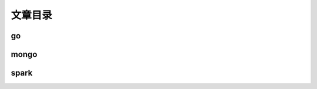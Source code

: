 ============ 
文章目录
============ 

go
^^^^^^^^^^^^^^^^^^^^^

mongo
^^^^^^^^^^^^^^^^^^^^^

spark
^^^^^^^^^^^^^^^^^^^^^
